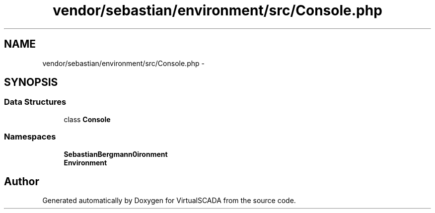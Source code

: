 .TH "vendor/sebastian/environment/src/Console.php" 3 "Tue Apr 14 2015" "Version 1.0" "VirtualSCADA" \" -*- nroff -*-
.ad l
.nh
.SH NAME
vendor/sebastian/environment/src/Console.php \- 
.SH SYNOPSIS
.br
.PP
.SS "Data Structures"

.in +1c
.ti -1c
.RI "class \fBConsole\fP"
.br
.in -1c
.SS "Namespaces"

.in +1c
.ti -1c
.RI " \fBSebastianBergmann\\Environment\fP"
.br
.ti -1c
.RI " \fBEnvironment\fP"
.br
.in -1c
.SH "Author"
.PP 
Generated automatically by Doxygen for VirtualSCADA from the source code\&.
